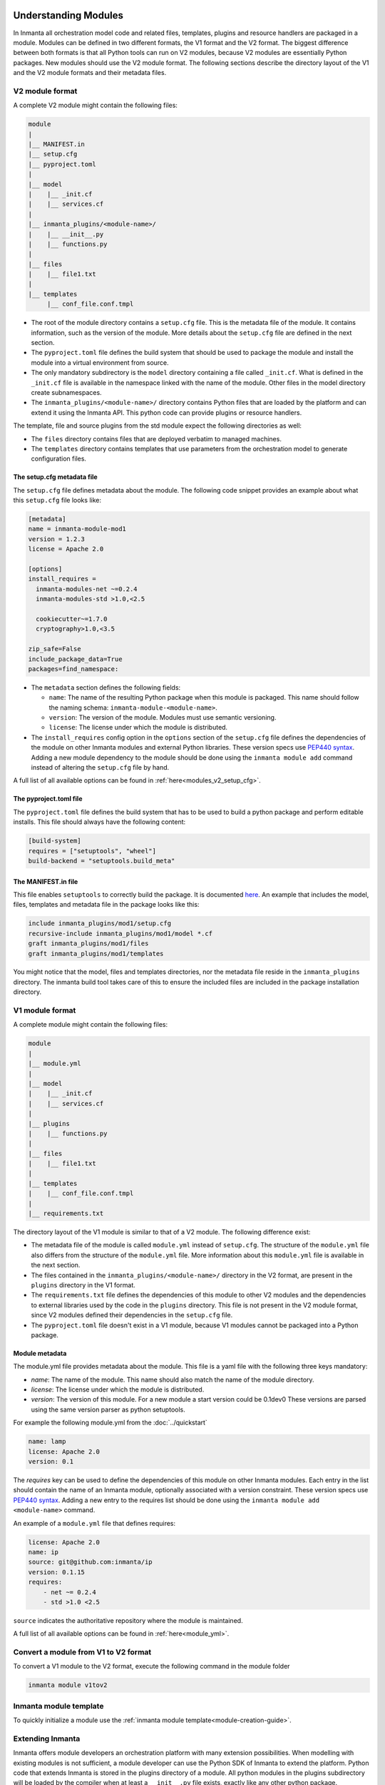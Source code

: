 .. _moddev-module:

Understanding Modules
========================
In Inmanta all orchestration model code and related files, templates, plugins and resource handlers are packaged in a module.
Modules can be defined in two different formats, the V1 format and the V2 format. The biggest difference between both formats is
that all Python tools can run on V2 modules, because V2 modules are essentially Python packages. New modules should use the V2
module format. The following sections describe the directory layout of the V1 and the V2 module formats and their metadata
files.


.. _moddev-module-v2:

V2 module format
################


A complete V2 module might contain the following files:

.. code-block:: sh

    module
    |
    |__ MANIFEST.in
    |__ setup.cfg
    |__ pyproject.toml
    |
    |__ model
    |    |__ _init.cf
    |    |__ services.cf
    |
    |__ inmanta_plugins/<module-name>/
    |    |__ __init__.py
    |    |__ functions.py
    |
    |__ files
    |    |__ file1.txt
    |
    |__ templates
         |__ conf_file.conf.tmpl


* The root of the module directory contains a ``setup.cfg`` file. This is the metadata file of the module. It contains
  information, such as the version of the module. More details about the ``setup.cfg`` file are defined in the next section.
* The ``pyproject.toml`` file defines the build system that should be used to package the module and install the module into a
  virtual environment from source.
* The only mandatory subdirectory is the ``model`` directory containing a file called ``_init.cf``.
  What is defined in the ``_init.cf`` file is available in the namespace linked with the name of the
  module. Other files in the model directory create subnamespaces.
* The ``inmanta_plugins/<module-name>/`` directory contains Python files that are loaded by the platform and can extend it
  using the Inmanta API.  This python code can provide plugins or resource handlers.

The template, file and source plugins from the std module expect the following directories as well:

* The ``files`` directory contains files that are deployed verbatim to managed machines.
* The ``templates`` directory contains templates that use parameters from the orchestration model to generate configuration files.


The setup.cfg metadata file
---------------------------
The ``setup.cfg`` file defines metadata about the module. The following code snippet provides an example about what this
``setup.cfg`` file looks like:

.. code-block:: ini

    [metadata]
    name = inmanta-module-mod1
    version = 1.2.3
    license = Apache 2.0

    [options]
    install_requires =
      inmanta-modules-net ~=0.2.4
      inmanta-modules-std >1.0,<2.5

      cookiecutter~=1.7.0
      cryptography>1.0,<3.5

    zip_safe=False
    include_package_data=True
    packages=find_namespace:


* The ``metadata`` section defines the following fields:

  * ``name``: The name of the resulting Python package when this module is packaged. This name should follow the naming schema: ``inmanta-module-<module-name>``.
  * ``version``: The version of the module. Modules must use semantic versioning.
  * ``license``: The license under which the module is distributed.

* The ``install_requires`` config option in the ``options`` section of the ``setup.cfg`` file defines the dependencies of the
  module on other Inmanta modules and external Python libraries. These version specs use
  `PEP440 syntax <https://www.python.org/dev/peps/pep-0440/#version-specifiers>`_. Adding a new module dependency to the module
  should be done using the ``inmanta module add`` command instead of altering the ``setup.cfg`` file by hand.

A full list of all available options can be found in :ref:`here<modules_v2_setup_cfg>`.

The pyproject.toml file
-----------------------

The ``pyproject.toml`` file defines the build system that has to be used to build a python package and perform editable
installs. This file should always have the following content:

.. code-block:: toml

    [build-system]
    requires = ["setuptools", "wheel"]
    build-backend = "setuptools.build_meta"


The MANIFEST.in file
--------------------
This file enables ``setuptools`` to correctly build the package. It is documented `here <https://packaging.python.org/guides/using-manifest-in/>`_.
An example that includes the model, files, templates and metadata file in the package looks like this:

.. code-block::

    include inmanta_plugins/mod1/setup.cfg
    recursive-include inmanta_plugins/mod1/model *.cf
    graft inmanta_plugins/mod1/files
    graft inmanta_plugins/mod1/templates

You might notice that the model, files and templates directories, nor the metadata file reside in the ``inmanta_plugins``
directory. The inmanta build tool takes care of this to ensure the included files are included in the package
installation directory.


.. _moddev-module-v1:

V1 module format
################

A complete module might contain the following files:

.. code-block:: sh

    module
    |
    |__ module.yml
    |
    |__ model
    |    |__ _init.cf
    |    |__ services.cf
    |
    |__ plugins
    |    |__ functions.py
    |
    |__ files
    |    |__ file1.txt
    |
    |__ templates
    |    |__ conf_file.conf.tmpl
    |
    |__ requirements.txt

The directory layout of the V1 module is similar to that of a V2 module. The following difference exist:

* The metadata file of the module is called ``module.yml`` instead of ``setup.cfg``. The structure of the ``module.yml``
  file also differs from the structure of the ``module.yml`` file. More information about this ``module.yml`` file is available
  in the next section.
* The files contained in the ``inmanta_plugins/<module-name>/`` directory in the V2 format, are present in the ``plugins``
  directory in the V1 format.
* The ``requirements.txt`` file defines the dependencies of this module to other V2 modules and the dependencies to external
  libraries used by the code in the ``plugins`` directory. This file is not present in the V2 module format, since V2 modules
  defined their dependencies in the ``setup.cfg`` file.
* The ``pyproject.toml`` file doesn't exist in a V1 module, because V1 modules cannot be packaged into a Python package.

Module metadata
---------------
The module.yml file provides metadata about the module. This file is a yaml file with the following
three keys mandatory:

* *name*: The name of the module. This name should also match the name of the module directory.
* *license*: The license under which the module is distributed.
* *version*: The version of this module. For a new module a start version could be 0.1dev0 These
  versions are parsed using the same version parser as python setuptools.

For example the following module.yml from the :doc:`../quickstart`

.. code-block:: yaml

    name: lamp
    license: Apache 2.0
    version: 0.1

The *requires* key can be used to define the dependencies of this module on other Inmanta modules. Each entry in the list
should contain the name of an Inmanta module, optionally associated with a version constraint. These version specs use `PEP440
syntax <https://www.python.org/dev/peps/pep-0440/#version-specifiers>`_. Adding a new entry to the requires list should be done
using the ``inmanta module add <module-name>`` command.

An example of a ``module.yml`` file that defines requires:

.. code-block:: yaml

    license: Apache 2.0
    name: ip
    source: git@github.com:inmanta/ip
    version: 0.1.15
    requires:
        - net ~= 0.2.4
        - std >1.0 <2.5

``source`` indicates the authoritative repository where the module is maintained.

A full list of all available options can be found in :ref:`here<module_yml>`.

Convert a module from V1 to V2 format
#####################################

To convert a V1 module to the V2 format, execute the following command in the module folder

.. code-block:: bash

   inmanta module v1tov2

Inmanta module template
#######################

To quickly initialize a module use the :ref:`inmanta module template<module-creation-guide>`.

Extending Inmanta
#################
Inmanta offers module developers an orchestration platform with many extension possibilities. When
modelling with existing modules is not sufficient, a module developer can use the Python SDK of
Inmanta to extend the platform. Python code that extends Inmanta is stored in the plugins directory
of a module. All python modules in the plugins subdirectory will be loaded by the compiler when at
least a ``__init__.py`` file exists, exactly like any other python package.

The Inmanta Python SDK offers several extension mechanism:

* Plugins
* Resources
* Resource handlers
* Dependency managers

Only the compiler and agents load code included in modules (See :doc:`/architecture`). A module can include external
dependencies. Both the compiler and the agent will install this dependencies with ``pip install`` in an virtual
environment dedicated to the compiler or agent. By default this is in `.env` of the project for the compiler and in
`/var/lib/inmanta/agent/env` for the agent.

Inmanta uses a special format of requirements that was defined in python PEP440 but never fully
implemented in all python tools (setuptools and pip). Inmanta rewrites this to the syntax pip
requires. This format allows module developers to specify a python dependency in a repo on a
dedicated branch. And it allows inmanta to resolve the requirements of all module to a
single set of requirements, because the name of module is unambiguously defined in the requirement.
The format for requires in requirements.txt is the following:

 * Either, the name of the module and an optional constraint
 * Or a repository location such as  git+https://github.com/project/python-foo The correct syntax
   to use is then: eggname@git+https://../repository#branch with branch being optional.


Working on modules
==================
Since modules often have dependencies on other modules, it is common to develop against multiple
modules (or a project and one or more modules) simultaneously. One might for example need to
extend a dependent module to add support for some new feature. Because this use case is so common,
this section will describe how to work on multiple modules simultaneously so that any changes are
visible to the compiler. This procedure is of course applicable for working on a single module as well.

Setting up the dev environment
##############################
To set up the development environment for a project, activate your development Python environment and
install the project with ``inmanta project install``. To set up the environment for a single v2 module,
run ``inmanta module install -e`` instead.

The following subsections explain any additional steps you need to take if you want to make changes
to one of the dependent modules as well.

v1 modules
----------
Any modules you find in the project's ``modulepath`` after starting from a clean project and setting
up the development environment are v1 modules. You can make changes to these modules and they will
be reflected in the next compile. No additional steps are required.

v2 modules
----------
All other modules are v2 and have been installed by ``inmanta project install`` into the active Python
environment. If you want to be able to make changes to one of these modules, the easiest way is to
check out the module repo separately and run ``inmanta module install -e <path>`` on it, overwriting the published
package that was installed previously. This will install the module in editable form: any changes you make
to the checked out files will be picked up by the compiler. You can also do this prior to installing the
project, in which case the pre-installed module will remain installed in editable form when you install
the project, provided it matches the version constraints. Since these modules are essentially
Python packages, you can double check the desired modules are installed in editable mode by checking
the output of ``pip list --editable``.


Working on the dev environment
##############################
After setting up, you should be left with a dev environment where all required v2 modules have been
installed (either in editable or in packaged form). If you're working on a project, all required v1
modules should be checked out in the ``modulepath`` directory.

When you run a compile from the active Python environment context, the compiler will find both the
v1 and v2 modules and use them for both their model and their plugins.

Similarly, when you run a module's unit tests, the installed v2 modules will automatically be used
by the compiler. As for v1 modules, by default, the ``pytest-inmanta`` extension makes sure the
compile itself runs against an isolated project, downloading any v1 module dependencies. If you want to compile against local
versions of v1 modules, have a look at the ``--use-module-in-place`` option in the ``pytest-inmanta`` documentation.


Distributing modules
====================
This section is about v2 modules. V1 modules only require a version tag to be recognized as a
released version. While a version tag is still good practice for v2 modules, it isn't sufficient
to consider it released.

You can package a v2 module with ``inmanta module build`` which will create a Python wheel.
You can then publish this to the Python package repository of your choice,
for example the public PyPi repository.
The module with name <module-name> will be distributed as a Python package with name inmanta-module-<module-name>.

The orchestrator server generally (see
:ref:`Advanced concepts<modules-distribution-advanced-concepts>`) installs modules from the configured Python package
repository, respecting the project's constraints on its modules and all inter-module constraints. The server is then responsible
for supplying the agents with the appropriate ``inmanta_plugins`` packages.


.. _modules-distribution-advanced-concepts:

Advanced concepts
#################

Freezing a project
------------------
Prior to releasing a new stable version of an inmanta project, you might wish to freeze its module
dependencies. This will ensure that the orchestrator server will always work with the exact
versions specified. You can achieve this with
``inmanta project freeze --recursive --operator "=="``. This command will freeze all module
dependencies to their exact version as they currently exist in the Python environment. The recursive
option makes sure all module dependencies are frozen, not just the direct dependencies. In other
words, if the project depends on module ``a`` which in turn depends on module ``b``, both modules
will be pinned to their current version in ``setup.cfg``.

Manual export
-------------
The ``inmanta export`` command exports a project and all its modules' ``inmanta_plugins`` packages
to the orchestrator server. When this method is used, the orchestrator does not install any modules
from the Python package repository but instead contains all Python code as present in the local
Python environment.
